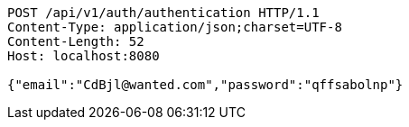 [source,http,options="nowrap"]
----
POST /api/v1/auth/authentication HTTP/1.1
Content-Type: application/json;charset=UTF-8
Content-Length: 52
Host: localhost:8080

{"email":"CdBjl@wanted.com","password":"qffsabolnp"}
----